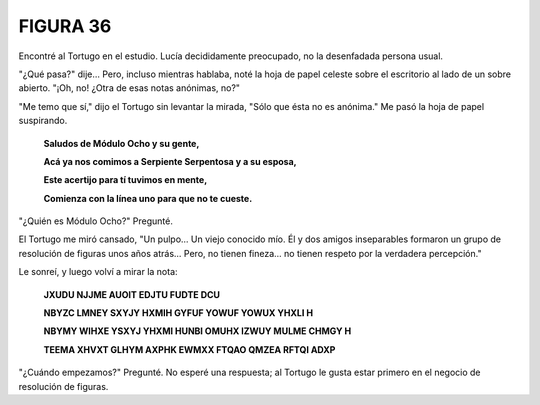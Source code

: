 **FIGURA 36**
=============

.. image:: _static/images/confusion-36.svg
   :height: 300px
   :width: 300px
   :scale: 50 %
   :alt: Puzzle 36
   :align: left

Encontré al Tortugo en el estudio. Lucía decididamente preocupado, no la desenfadada persona usual. 

"¿Qué pasa?" dije... Pero, incluso mientras hablaba, noté la hoja de papel celeste sobre el escritorio al lado de un sobre abierto. "¡Oh, no! ¿Otra de esas notas anónimas, no?"

"Me temo que sí," dijo el Tortugo sin levantar la mirada, "Sólo que ésta no es anónima." Me pasó la hoja de papel suspirando. 

    **Saludos de Módulo Ocho y su gente,**

    **Acá ya nos comimos a Serpiente Serpentosa y a su esposa,**

    **Este acertijo para tí tuvimos en mente,**

    **Comienza con la línea uno para que no te cueste.**

"¿Quién es Módulo Ocho?" Pregunté. 

El Tortugo me miró cansado, "Un pulpo... Un viejo conocido mío. Él y dos amigos inseparables formaron un grupo de resolución de figuras unos años atrás... Pero, no tienen fineza... no tienen respeto por la verdadera percepción." 

Le sonreí, y luego volví a mirar la nota:

    **JXUDU NJJME AUOIT EDJTU FUDTE DCU**

    **NBYZC LMNEY SXYJY HXMIH GYFUF YOWUF YOWUX YHXLI H**

    **NBYMY WIHXE YSXYJ YHXMI HUNBI OMUHX IZWUY MULME CHMGY H**

    **TEEMA XHVXT GLHYM AXPHK EWMXX FTQAO QMZEA RFTQI ADXP**

"¿Cuándo empezamos?" Pregunté. No esperé una respuesta; al Tortugo le gusta estar primero en el negocio de resolución de figuras. 

